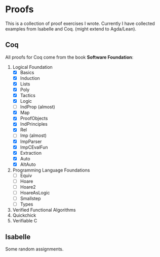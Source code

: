 * Proofs

  This is a collection of proof exercises I wrote.
  Currently I have collected examples from Isabelle and Coq.
  (might extend to Agda/Lean).

** Coq

   All proofs for Coq come from the book *Software Foundation*:

   1. Logical Foundation
      - [X] Basics
      - [X] Induction
      - [X] Lists
      - [X] Poly
      - [X] Tactics
      - [X] Logic
      - [ ] IndProp (almost)
      - [X] Map
      - [X] ProofObjects
      - [X] IndPrinciples
      - [X] Rel
      - [ ] Imp (almost)
      - [X] ImpParser
      - [X] ImpCEvalFun
      - [X] Extraction
      - [X] Auto
      - [X] AltAuto
   2. Programming Language Foundations
      - [ ] Equiv
      - [ ] Hoare
      - [ ] Hoare2
      - [ ] HoareAsLogic
      - [ ] Smallstep
      - [ ] Types
   3. Verified Functional Algorithms
   4. Quickchick
   5. Verifiable C

** Isabelle

   Some random assignments.
